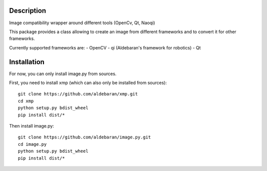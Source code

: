 Description
===========

Image compatibility wrapper around different tools (OpenCv, Qt, Naoqi)

This package provides a class allowing to create an image from different
frameworks and to convert it for other frameworks.

Currently supported frameworks are:
- OpenCV
- qi (Aldebaran's framework for robotics)
- Qt

Installation
============

For now, you can only install image.py from sources.

First, you need to install xmp (which can also only be installed from sources)::

	git clone https://github.com/aldebaran/xmp.git
	cd xmp
	python setup.py bdist_wheel
	pip install dist/*

Then install image.py::

	git clone https://github.com/aldebaran/image.py.git
	cd image.py
	python setup.py bdist_wheel
	pip install dist/*
